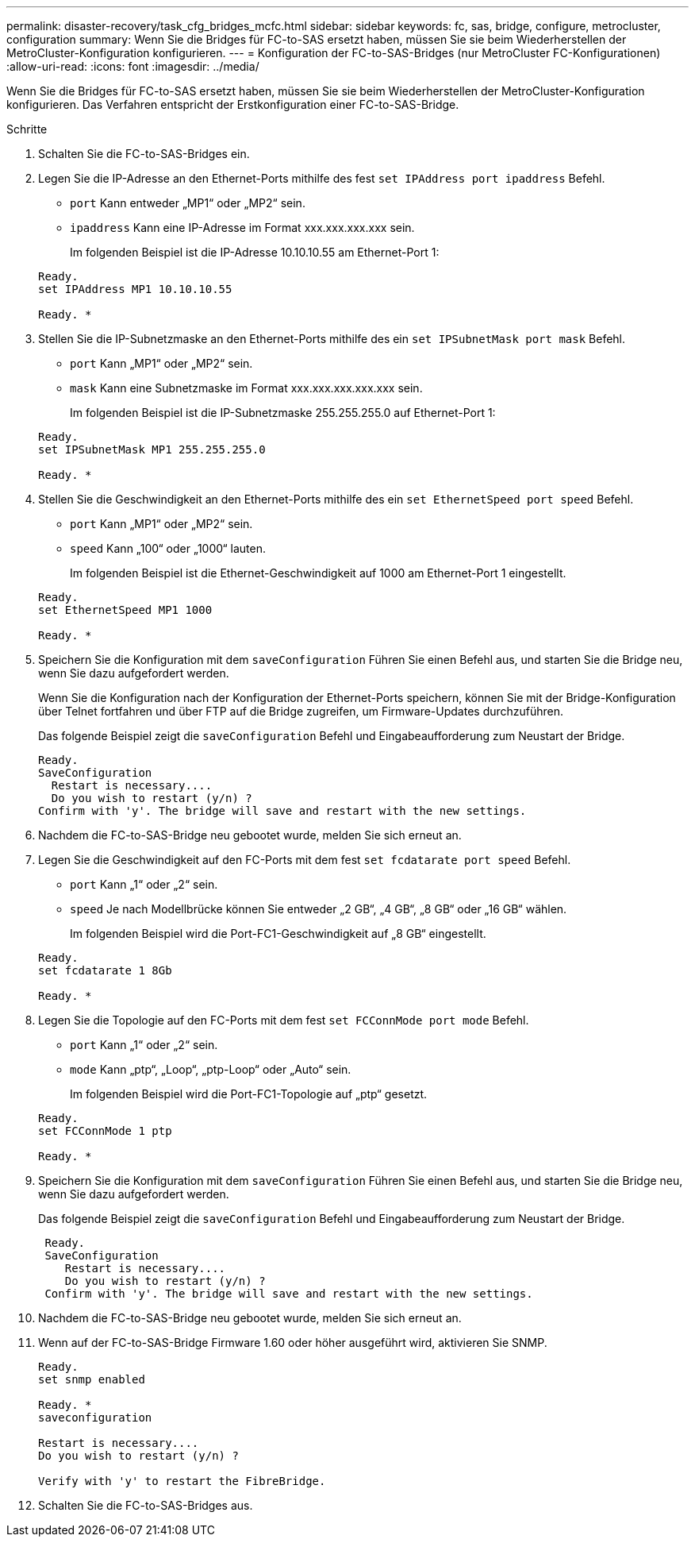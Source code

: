---
permalink: disaster-recovery/task_cfg_bridges_mcfc.html 
sidebar: sidebar 
keywords: fc, sas, bridge, configure, metrocluster, configuration 
summary: Wenn Sie die Bridges für FC-to-SAS ersetzt haben, müssen Sie sie beim Wiederherstellen der MetroCluster-Konfiguration konfigurieren. 
---
= Konfiguration der FC-to-SAS-Bridges (nur MetroCluster FC-Konfigurationen)
:allow-uri-read: 
:icons: font
:imagesdir: ../media/


[role="lead"]
Wenn Sie die Bridges für FC-to-SAS ersetzt haben, müssen Sie sie beim Wiederherstellen der MetroCluster-Konfiguration konfigurieren. Das Verfahren entspricht der Erstkonfiguration einer FC-to-SAS-Bridge.

.Schritte
. Schalten Sie die FC-to-SAS-Bridges ein.
. Legen Sie die IP-Adresse an den Ethernet-Ports mithilfe des fest `set IPAddress port ipaddress` Befehl.
+
** `port` Kann entweder „MP1“ oder „MP2“ sein.
** `ipaddress` Kann eine IP-Adresse im Format xxx.xxx.xxx.xxx sein.
+
Im folgenden Beispiel ist die IP-Adresse 10.10.10.55 am Ethernet-Port 1:

+
[listing]
----

Ready.
set IPAddress MP1 10.10.10.55

Ready. *
----


. Stellen Sie die IP-Subnetzmaske an den Ethernet-Ports mithilfe des ein `set IPSubnetMask port mask` Befehl.
+
** `port` Kann „MP1“ oder „MP2“ sein.
** `mask` Kann eine Subnetzmaske im Format xxx.xxx.xxx.xxx.xxx sein.
+
Im folgenden Beispiel ist die IP-Subnetzmaske 255.255.255.0 auf Ethernet-Port 1:

+
[listing]
----

Ready.
set IPSubnetMask MP1 255.255.255.0

Ready. *
----


. Stellen Sie die Geschwindigkeit an den Ethernet-Ports mithilfe des ein `set EthernetSpeed port speed` Befehl.
+
** `port` Kann „MP1“ oder „MP2“ sein.
** `speed` Kann „100“ oder „1000“ lauten.
+
Im folgenden Beispiel ist die Ethernet-Geschwindigkeit auf 1000 am Ethernet-Port 1 eingestellt.

+
[listing]
----

Ready.
set EthernetSpeed MP1 1000

Ready. *
----


. Speichern Sie die Konfiguration mit dem `saveConfiguration` Führen Sie einen Befehl aus, und starten Sie die Bridge neu, wenn Sie dazu aufgefordert werden.
+
Wenn Sie die Konfiguration nach der Konfiguration der Ethernet-Ports speichern, können Sie mit der Bridge-Konfiguration über Telnet fortfahren und über FTP auf die Bridge zugreifen, um Firmware-Updates durchzuführen.

+
Das folgende Beispiel zeigt die `saveConfiguration` Befehl und Eingabeaufforderung zum Neustart der Bridge.

+
[listing]
----

Ready.
SaveConfiguration
  Restart is necessary....
  Do you wish to restart (y/n) ?
Confirm with 'y'. The bridge will save and restart with the new settings.
----
. Nachdem die FC-to-SAS-Bridge neu gebootet wurde, melden Sie sich erneut an.
. Legen Sie die Geschwindigkeit auf den FC-Ports mit dem fest `set fcdatarate port speed` Befehl.
+
** `port` Kann „1“ oder „2“ sein.
** `speed` Je nach Modellbrücke können Sie entweder „2 GB“, „4 GB“, „8 GB“ oder „16 GB“ wählen.
+
Im folgenden Beispiel wird die Port-FC1-Geschwindigkeit auf „8 GB“ eingestellt.

+
[listing]
----

Ready.
set fcdatarate 1 8Gb

Ready. *
----


. Legen Sie die Topologie auf den FC-Ports mit dem fest `set FCConnMode port mode` Befehl.
+
** `port` Kann „1“ oder „2“ sein.
** `mode` Kann „ptp“, „Loop“, „ptp-Loop“ oder „Auto“ sein.
+
Im folgenden Beispiel wird die Port-FC1-Topologie auf „ptp“ gesetzt.

+
[listing]
----

Ready.
set FCConnMode 1 ptp

Ready. *
----


. Speichern Sie die Konfiguration mit dem `saveConfiguration` Führen Sie einen Befehl aus, und starten Sie die Bridge neu, wenn Sie dazu aufgefordert werden.
+
Das folgende Beispiel zeigt die `saveConfiguration` Befehl und Eingabeaufforderung zum Neustart der Bridge.

+
[listing]
----

 Ready.
 SaveConfiguration
    Restart is necessary....
    Do you wish to restart (y/n) ?
 Confirm with 'y'. The bridge will save and restart with the new settings.
----
. Nachdem die FC-to-SAS-Bridge neu gebootet wurde, melden Sie sich erneut an.
. Wenn auf der FC-to-SAS-Bridge Firmware 1.60 oder höher ausgeführt wird, aktivieren Sie SNMP.
+
[listing]
----

Ready.
set snmp enabled

Ready. *
saveconfiguration

Restart is necessary....
Do you wish to restart (y/n) ?

Verify with 'y' to restart the FibreBridge.
----
. Schalten Sie die FC-to-SAS-Bridges aus.

